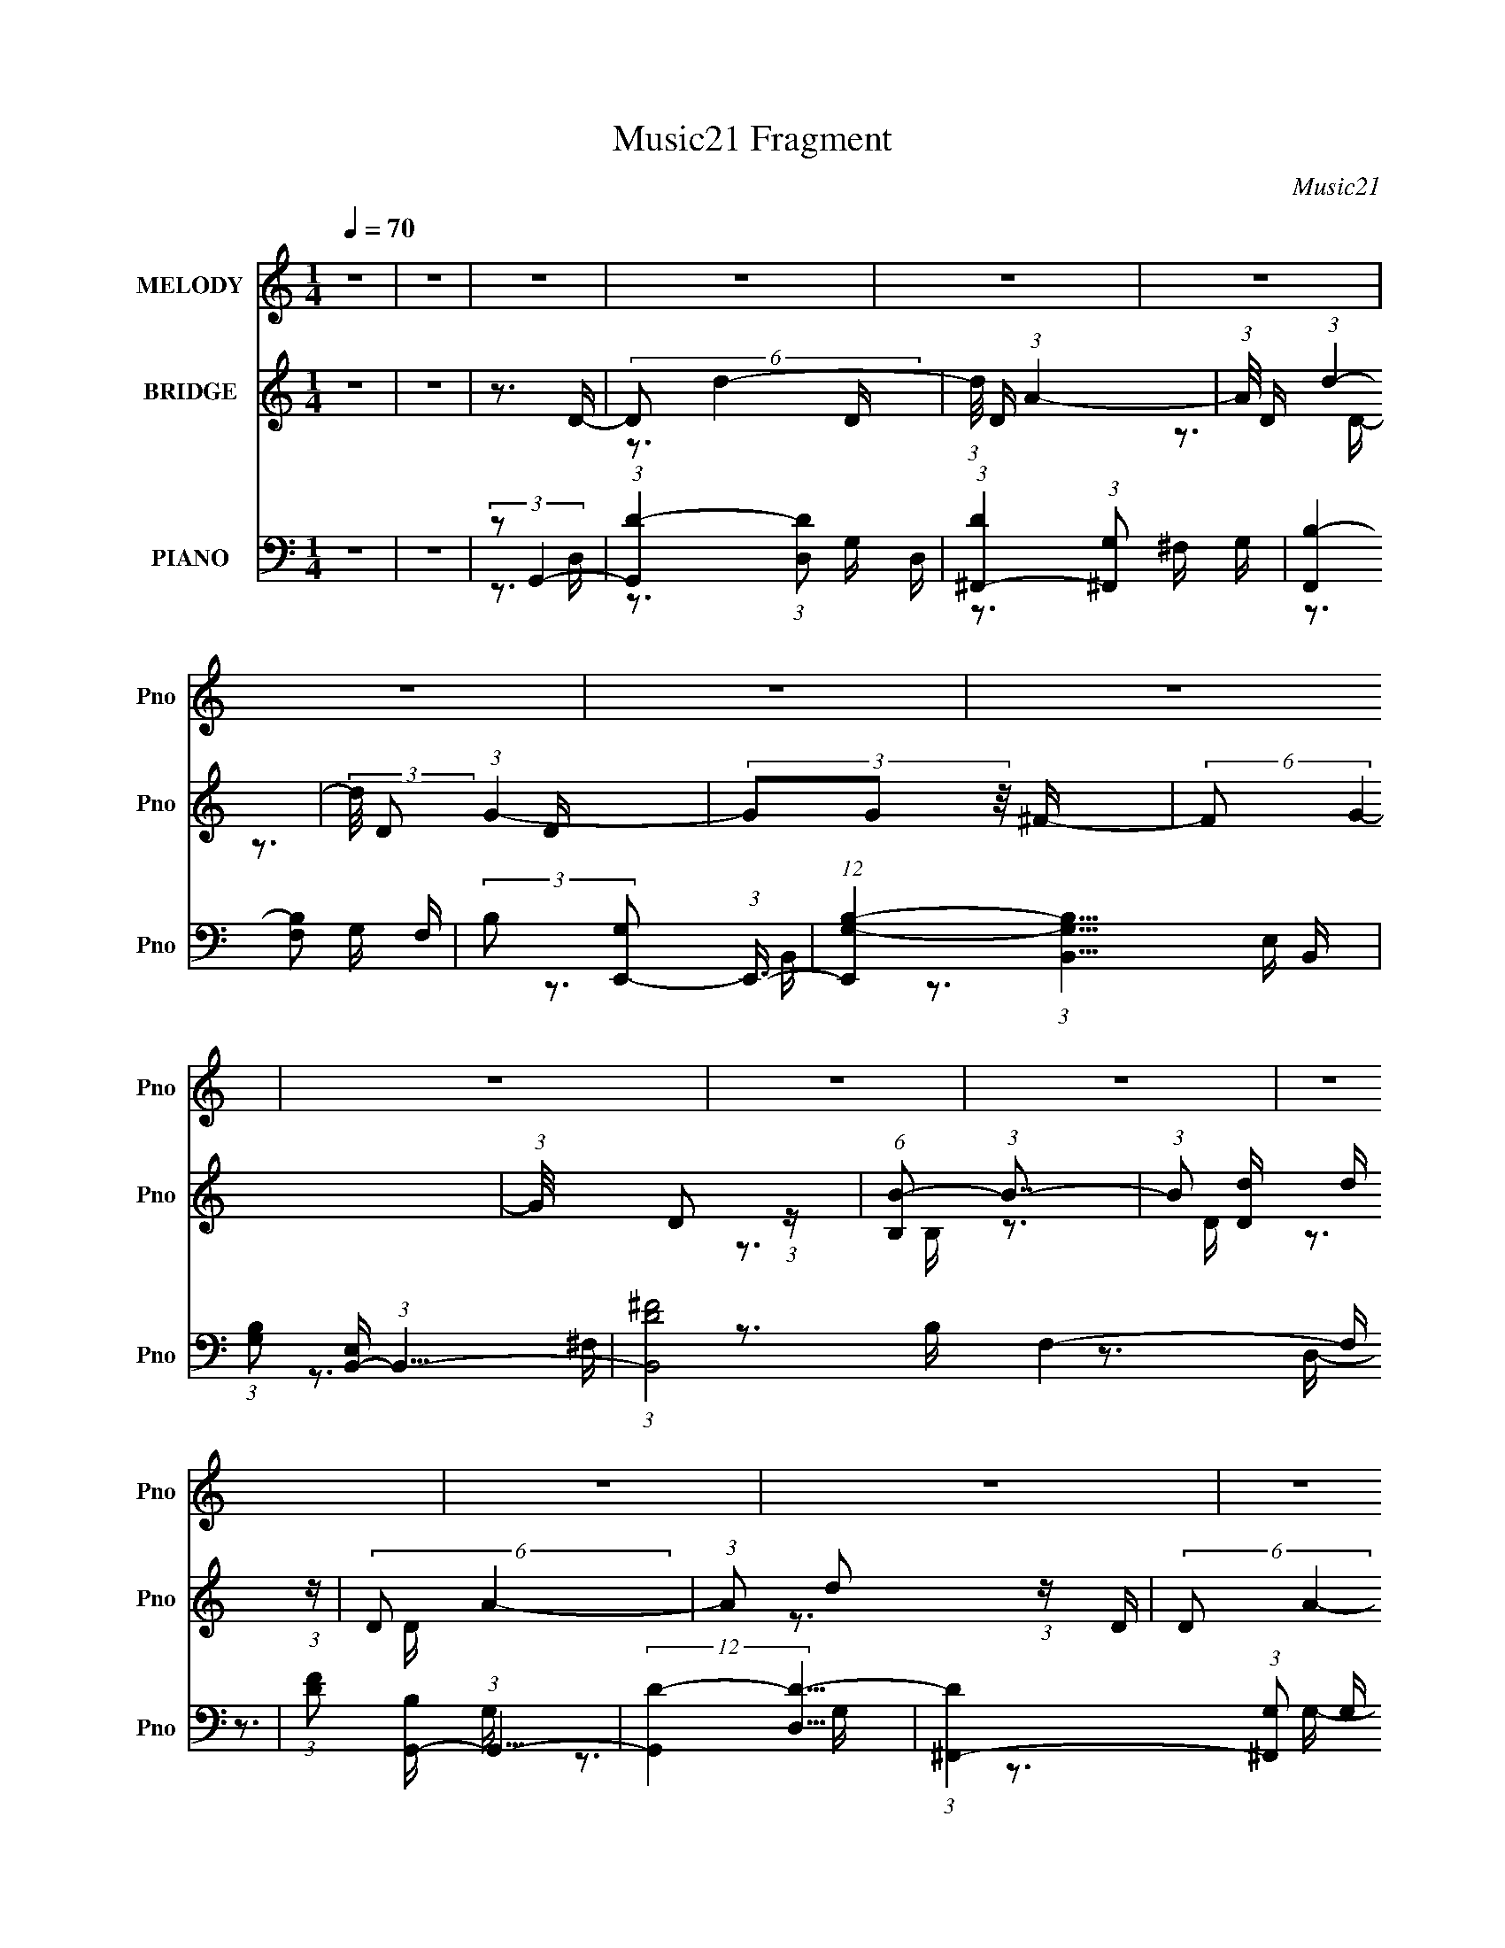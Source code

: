 X:1
T:Music21 Fragment
C:Music21
%%score 1 ( 2 3 ) ( 4 5 6 7 )
L:1/16
Q:1/4=70
M:1/4
I:linebreak $
K:none
V:1 treble nm="MELODY" snm="Pno"
V:2 treble nm="BRIDGE" snm="Pno"
V:3 treble 
L:1/4
V:4 bass nm="PIANO" snm="Pno"
V:5 bass 
V:6 bass 
V:7 bass 
V:1
 z4 | z4 | z4 | z4 | z4 | z4 | z4 | z4 | z4 | z4 | z4 | z4 | z4 | z4 | z4 | z4 | z4 | z4 | %18
 (3:2:1z2 D2 B,- | B, (3:2:2z/ A,- (3:2:1A,2 G,- | (6:5:1G,2 A,2 G,- | %21
 (3:2:2G,/ z (3:2:2z/ A,2 (3:2:1z/ B,- | B, (3:2:2z/ D-(3:2:2D2 z | (3z2 E2 z/ B,- | B,3 z | z4 | %26
 (3z2 E2 z/ G, | z3 G, | (3E2D2 z/ G,- | G,2 z G, | (3:2:2E,2 G,4- | %31
 (3:2:2G,/ z (3:2:2z/ B,2(3:2:1D2 | B,2 z A,- | A,4 | z3 B,- | %35
 (3:2:2B,/ z (3:2:2z/ B,2 (3:2:1z/ A, | B,4 | (3z2 B,2^F2 | G4 ^F- | %39
[Q:1/4=70] (3:2:2F/ z (3:2:2z/ E2(3:2:1D2 | E2 z E | (3:2:2B,2 z2 A, G,- | %42
 (6:5:2G,2 D2 (3:2:2z/ G,- (3:2:1G,/ | z3 G, | (3:2:1E2 D2 G, | z3 G, | (3:2:2E,2 G,4- | %47
 (3:2:2G,/ z (3:2:2z/ A,4- | (3:2:2A,2 G,4- | G,4- | (3:2:2G,/ z z3 | z4 | (3:2:1z2 D2 B,- | %53
[Q:1/4=70] B, (3:2:2z/ A,- (3:2:1A,2 G,- | (6:5:1G,2 A,2 G,- | %55
 (3:2:2G,/ z (3:2:2z/ A,2 (3:2:1z/ B,- | B, (3:2:2z/ D-(3:2:2D2 z | (3z2 E2 z/ B,- | B,3 z | z4 | %60
 (3z2 E2 z/ G, | z3 G, | (3E2D2 z/ G,- | G,2 z G, | (3:2:2E,2 G,4- | %65
 (3:2:2G,/ z (3:2:2z/ B,2(3:2:1D2 | B,2 z A,- | A,4 | z3 B,- | %69
 (3:2:2B,/ z (3:2:2z/ B,2 (3:2:1z/ A, | B,4 | (3z2 B,2^F2 | G4 ^F- | %73
 (3:2:2F/ z (3:2:2z/ E2(3:2:1D2 | E2 z E | (3:2:2B,2 z2 A, G,- | %76
 (6:5:2G,2 D2 (3:2:2z/ G,- (3:2:1G,/ | z3 G, | (3:2:1E2 D2 G, | z3 G, | (3:2:2E,2 G,4- | %81
 (3:2:2G,/ z (3:2:2z/ A,4- | (3:2:2A,2 G,4- | G,4- | (3:2:2G,/ z z2 ^F,- | %85
 (3:2:2F,/ z (3:2:2z/ ^F,2 (3:2:1z/ B, | B, z3 | z4 | z3 E, | (3E,2E,2 z/ B, | (3B,2 z2 B,2 | %91
 (3:2:2B,2 z2 A, G,- | (3:2:2G,/ z (3:2:2z/ E2 (3:2:1z/ D | z3 D | (3B,2E2 z/ D | z3 B, | %96
 (3:2:1D2E2 (3:2:1z | (3:2:1z2 ^F2 E- | E (3:2:2z/ D-D2- | (6:5:2D4 z | (3z2 G2 z/ ^F- | %101
[Q:1/4=70] (3:2:2F/ z (3:2:2z/ E2 (3:2:1z/ D- | (3:2:2D/ z (3:2:2z/ E2 (3:2:1z/ D- | %103
 (3:2:2D/ z (3:2:1z/ B,2 A,- | (3:2:2A,/ z (3:2:2z/ G,4- | (3:2:2G,/ z (3:2:2z/ A,4- | %106
 (3:2:2A,/ z (3:2:1z/ B,2 (3:2:1z | z4 | (3:2:1z2 G2 ^F- | %109
[Q:1/4=70] (3:2:2F/ z (3:2:2z/ E2 (3:2:1z/ D- | D (3:2:2z/ E- (3:2:1E2 D- | %111
 D (3:2:2z/ B,- (3:2:1B,2 A,- | (3:2:2A,/ z (3:2:2z/ G,4- | (3:2:2G,2 A,4- | %114
 (3:2:2A,/ z (3:2:2z/ G,4- | (6:5:2G,4 z |[Q:1/4=70] z4 | z4 | z4 | z4 | z4 | z4 | z4 | z4 | z4 | %125
 z4 |[Q:1/4=70] z4 | z4 | z4 | z4 | z4 | z4 | z4 | z4 | z4 | z4 | z4 | z4 | z4 | z4 | z4 | z4 | %142
 z4 | z4 | z4 | z4 | z4 | z4 | z4 | z4 | z4 | z4 | z4 | z4 |[Q:1/4=70] z4 | z4 | z4 | %157
[Q:1/4=69] z4 | z4 | z4 | (3:2:1z2 D2 B,- |[Q:1/4=70] B, (3:2:2z/ A,- (3:2:1A,2 G,- | %162
 (6:5:1G,2 A,2 G,- | (3:2:2G,/ z (3:2:2z/ A,2 (3:2:1z/ B,- | B, (3:2:2z/ D-(3:2:2D2 z | %165
 (3z2 E2 z/ B,- | B,3 z | z4 | (3z2 E2 z/ G, | z3 G, | (3E2D2 z/ G,- | G,2 z G, | (3:2:2E,2 G,4- | %173
 (3:2:2G,/ z (3:2:2z/ B,2(3:2:1D2 | B,2 z A,- | A,4 | z3 B,- | %177
 (3:2:2B,/ z (3:2:2z/ B,2 (3:2:1z/ A, | B,4 | (3z2 B,2^F2 | G4 ^F- | %181
 (3:2:2F/ z (3:2:2z/ E2(3:2:1D2 | E2 z E | (3:2:2B,2 z2 A, G,- | %184
 (6:5:2G,2 D2 (3:2:2z/ G,- (3:2:1G,/ | z3 G, | (3:2:1E2 D2 G, | z3 G, | (3:2:2E,2 G,4- | %189
 (3:2:2G,/ z (3:2:2z/ A,4- | (3:2:2A,2 G,4- | G,4- |[Q:1/4=70] (3:2:2G,/ z z2 ^F,- | %193
 (3:2:2F,/ z (3:2:2z/ ^F,2 (3:2:1z/ B, | B, z3 | z4 |[Q:1/4=71] z3 E, | (3E,2E,2 z/ B, | %198
 (3B,2 z2 B,2 | (3:2:2B,2 z2 A, G,- | (3:2:2G,/ z (3:2:2z/ E2 (3:2:1z/ D |[Q:1/4=70] z3 D | %202
 (3B,2E2 z/ D | z3 B, | (3:2:1D2E2 (3:2:1z | (3:2:1z2 ^F2 E- | E (3:2:2z/ D-D2- | (6:5:2D4 z | z4 | %209
[Q:1/4=69] z4 | z4 | z4 | z4 | z4 | (3:2:1z2 G2 ^F- |[Q:1/4=70] (3:2:2F/ z (3:2:1z/ E2 D- | %216
 D (3:2:2z/ E- (3:2:1E2 D- | D (3:2:2z/ B,-(3:2:4B, z/ A,-A,/- | (3:2:2A,/ z (3:2:2z/ G,4- | %219
 (3:2:2G,/ z (3:2:2z/ A,4- | (3:2:2A,/ z (3:2:2z/ B,4- | (12:7:2B,4 z2 | (3z2 G2 z/ ^F- | %223
 (3:2:2F/ z (3:2:2z/ E2 (3:2:1z/ D- | (3:2:2D/ z (3:2:2z/ E2 (3:2:1z/ D- | %225
 (3:2:2D/ z (3:2:2z/ B,2 (3:2:1z/ A,- | (3:2:2A,/ z (3:2:2z/ G,4- | (3:2:2G,/ z (3:2:2z/ A,4- | %228
 (3:2:2A,/ z (3:2:2z/ G,4- | (6:5:2G,4 z | (3z2 G2 z/ ^F- | (3:2:2F/ z (3:2:2z/ E2 (3:2:1z/ D- | %232
 (3:2:2D/ z (3:2:2z/ E2 (3:2:1z/ D- | (3:2:2D/ z (3:2:2z/ B,2 (3:2:1z/ A,- | %234
 (3:2:2A,/ z (3:2:2z/ G,4- | (3:2:2G,/ z (3:2:2z/ A,4- | (3:2:2A,/ z (3:2:2z/ B,4- | (3:2:2B,2 z4 | %238
[Q:1/4=71] (3z2 G2 z/ ^F- |[Q:1/4=75] (3:2:2F/ z (3:2:2z/ E2 (3:2:1z/ D- | %240
[Q:1/4=76] (3:2:2D/ z (3:2:2z/ E2 (3:2:1z/ D- |[Q:1/4=78] (3:2:2D/ z (3:2:2z/ B,2 (3:2:1z/ A,- | %242
 (3:2:2A,/ z (3:2:2z/ G,4- |[Q:1/4=75] (3:2:2G,/ z (3:2:2z/ A,4- | %244
[Q:1/4=73] (3:2:2A,/ z (3:2:2z/ G,4- |[Q:1/4=68] G,4- |[Q:1/4=64] (3:2:2G,2 z4 |[Q:1/4=66] z4 | %248
 z4 | z4 | z4 |[Q:1/4=60] z4 |] %252
V:2
 z4 | z4 | z3 D- | (6:5:2D2 d4- | (3:2:1d/ D (3:2:1A4- | (3:2:1A/ D (3:2:1d4- | %6
 (3:2:2d/ D2 (3:2:1G4- | (3G2G2 z/ ^F- | (6:5:2F2 G4- | (3:2:1G/ x D2 (3:2:1z | %10
 (6:5:1[B,B-]2 (3:2:1B7/2- | (3:2:1B2 [Dd] d (3:2:1z | (6:5:2D2 A4- | (3:2:1A2 d2 (3:2:1z | %14
 (6:5:2D2 A4- | (3:2:1A2 G2 (3:2:1z | (6:5:2A,2 B,4- | (12:7:2B,4 z2 | (3:2:2z2 ^C,4- | C,4- | %20
 C,4- | C,4- | (3:2:2C,/ z z3 | z4 | z4 | z4 | z4 | z4 | z4 | z4 | z4 | z4 | z4 | z4 | z4 | z4 | %36
 z4 | z4 | z4 |[Q:1/4=70] z4 | z4 | z4 | z4 | z4 | z4 | z4 | z4 | z4 | z4 | (3z2 G,2A,2 | %50
 (3D2 B,2 G4- | G4- | (3:2:2G/ z z3 |[Q:1/4=70] z4 | z4 | z4 | z4 | z4 | z4 | z4 | z4 | z4 | z4 | %63
 z4 | z4 | z4 | z4 | (3:2:1z2 B,2 (3:2:1z | (3:2:2B,2 B,4- | (3:2:2B,4 z2 | z4 | z4 | z4 | z4 | %74
 z4 | z4 | z4 | z4 | z4 | z4 | z4 | z4 | z3 A- | (6:5:1A2 B2 (3:2:1z | (6:5:2G2 ^F4- | %85
 (3:2:2F4 z2 | z4 | (3[BdBd]2[Bd]2[Ac]2 | (3:2:2[GB]2 [GB]4- | (3:2:2[GB]/ z z3 | z4 | z4 | z4 | %93
 z4 | z4 | z4 | z4 | z4 | z4 | (3z2 [Bb]2[dd']2 | (3:2:2[^f^f']2 g4- | %101
[Q:1/4=70] (3:2:2g/ g'4 (3:2:1z | z4 | z4 | z4 | z4 | z4 | (3:2:2z2 [B,B]2[Dd] (3:2:1z/ | %108
 (3:2:2[^F^f]2 G4- |[Q:1/4=70] (6:5:2G4 g2 (3:2:1z | z4 | z4 | z4 | z4 | z4 | z4 | %116
[Q:1/4=70] (3:2:1z2 [eg]2 (3:2:1z | (3:2:1[df]/ x [eg]2 (3:2:1z | %118
 [df] (3:2:2z/ [eg]-(3:2:4[eg] z/ [d^f]-[df]/- | [df] (3:2:2z/ [Bb]-(3:2:4[Bb] z/ [Aa]-[Aa]/- | %120
 (3:2:2[Aa]/ z (3:2:2z/ [Gg]4- | (3:2:2[Gg]/ z (3:2:2z/ [Aa]4- | (3:2:2[Aa]/ z (3:2:2z/ [Bb]4- | %123
 (6:5:1[BbDE]4(3:2:1E | (3:2:1[GA]/ (3:2:2A3/2B2G (3:2:1z/ | (3:2:2G2B2A (3:2:1z/ | %126
[Q:1/4=70] (3E2B2 z/ B- | (3:2:4B/ z z/ B2A (3:2:1z/ | (3:2:1E2B2 (3:2:1z | (3:2:1B2e2 (3:2:1z | %130
 (3A2B2 z2 | (3:2:1z4 A (3:2:1z/ | (3E2A2 z/ A- | (3:2:2A/ z (3:2:2z/ B2(3:2:1d2 | (3:2:2B2 A4 | %135
 (3:2:1z4 A (3:2:1z/ | (3D2A2 z/ A- | A2 (3:2:2B2 e2 | (3:2:2B2 d4- | (3:2:2d2 z2 B (3:2:1z/ | %140
 (3:2:2B2e2e (3:2:1z/ | (3:2:1z4 ^f (3:2:1z/ | (3d2 z2 e2- | (3e z2 z d (3:2:1z/ | %144
 B (3:2:2z/ c-c2- | (3c2d2G2 | (3:2:2A2 B4- | (3:2:2B2 z2 A (3:2:1z/ | (3E2A2 z/ A- | %149
 (3A/ z z/ B2 (3:2:1z | (3:2:2B2 A4- | (3:2:2A2 z2 A (3:2:1z/ | (3E2A2 z/ A- | A4 (3:2:2B2 e2- | %154
[Q:1/4=70] (3B2 e d4- | d4- | d4- |[Q:1/4=69] d4- | (3:2:2d4 z2 | z4 | z4 |[Q:1/4=70] z4 | z4 | %163
 z4 | z4 | z4 | z4 | (3:2:1B2d2 (3:2:1z | (3:2:2d2 e4- | (3:2:2e2 z4 | z4 | z4 | z4 | z4 | z4 | %175
 (3z2 A2 z/ A- | A (3:2:2z/ B-B2- | (12:7:2B4 z2 | z4 | z4 | z4 | z4 | z4 | z4 | z4 | z4 | z4 | %187
 z4 | z4 | z4 | z3 A- | (6:5:1A2 B2 (3:2:1z |[Q:1/4=70] G (3:2:2z/ ^F-F2- | F4- | %194
 (3:2:1F2 (3:2:1D2E (3:2:1z/ | (3:2:1F/ x (3:2:1D2E (3:2:1z/ |[Q:1/4=71] (3:2:2D2 E4- | %197
 (12:7:2E4 z2 | z4 | z4 | z4 |[Q:1/4=70] z4 | z4 | z4 | z4 | z4 | z4 | z4 | z4 |[Q:1/4=69] z4 | %210
 z4 | z4 | z4 | z4 | z4 |[Q:1/4=70] z4 | z4 | z4 | z4 | z4 | z4 | z4 | z4 | z4 | z4 | z4 | z4 | %227
 z4 | z4 | z4 | z4 | z4 | z4 | z4 | z4 | z4 | z4 | z4 |[Q:1/4=71] z4 |[Q:1/4=75] z4 | %240
[Q:1/4=76] z4 |[Q:1/4=78] z4 | z4 |[Q:1/4=75] z4 |[Q:1/4=73] z4 | %245
[Q:1/4=68] (3:2:2z2 [B,B]2[Dd] (3:2:1z/ |[Q:1/4=64] (3:2:2[^F^f]2 [Gg]4- | %247
[Q:1/4=66] (3[Gg]/ [Ff]/ z/ (3:2:2z [Ee]2 (3:2:1z/ [Dd]- | (3:2:1[Dd]/ x [Ee]2 (3:2:1z | %249
 (3:2:1[Dd]/ x [B,B]2 (3:2:1z | (3:2:2[A,A]/ z (3:2:2z/ [G,G]4- | %251
[Q:1/4=60] (3:2:2[G,G]/ z (3:2:2z/ [A,A]4- |[Q:1/4=46] (3:2:2[A,A]/ z (3:2:2z/ [G,G]4- | [G,G]4- | %254
 (12:7:2[G,G]4 z2 |] %255
V:3
 x | x | x | z3/4 D/4- x/12 | z3/4 D/4- | z3/4 D/4- | x7/6 | x | x13/12 | z3/4 B,/4- | z3/4 D/4- | %11
 z3/4 D/4- | x13/12 | z3/4 D/4- | x13/12 | z3/4 A,/4- | x13/12 | x | x | x | x | x | x | x | x | %25
 x | x | x | x | x | x | x | x | x | x | x | x | x | x | x | x | x | x | x | x | x | x | x | x | %49
 z3/4 B,/4- | x17/12 | x | x | x | x | x | x | x | x | x | x | x | x | x | x | x | x | z3/4 A,/4 | %68
 x | x | x | x | x | x | x | x | x | x | x | x | x | x | x | z3/4 G/4- x/12 | x13/12 | x | x | x | %88
 x | x | x | x | x | x | x | x | x | x | x | z3/4 [ee']/4 | (3:2:2z/ g'- | x13/12 | x | x | x | x | %106
 x | z3/4 [Ee]/4 | (3:2:2z/ g- | x4/3 | x | x | x | x | x | x | z3/4 [d^f]/4- | z3/4 [d^f]/4- | x | %119
 x | x | x | x | z3/4 G/4- | z3/4 B/4 | z3/4 G/4 | x | z3/4 G/4 | z3/4 d/4 | z3/4 G/4 | x | %131
 z3/4 G/4 | x | x | x | z3/4 E/4 | x | x7/6 | x | z3/4 d/4 | x | z3/4 e/4 | x | z3/4 B/4- | x | x | %146
 x | z3/4 G/4 | x | (3:2:2z d/ | x | z3/4 G/4 | x | x5/3 | x7/6 | x | x | x | x | x | x | x | x | %163
 x | x | x | x | z3/4 B/4 | x | x | x | x | x | x | x | x | x | x | x | x | x | x | x | x | x | x | %186
 x | x | x | x | x | z3/4 G/4- x/12 | x | x | z3/4 ^F/4- | z3/4 ^F/4 | x | x | x | x | x | x | x | %203
 x | x | x | x | x | x | x | x | x | x | x | x | x | x | x | x | x | x | x | x | x | x | x | x | %227
 x | x | x | x | x | x | x | x | x | x | x | x | x | x | x | x | x | x | z3/4 [Ee]/4 | %246
 z3/4 [^F^f]/4- | x13/12 | z3/4 [Dd]/4- | z3/4 [A,A]/4- | x | x | x | x | x |] %255
V:4
 z4 | z4 | (3:2:2z2 G,,4- | (3:2:1[G,,D-]4 (3:2:1[D-D,]2 D,2/3 | %4
 (3:2:1[D^F,,-]4 (3:2:1[^F,,-G,]2 G,2/3 | (3[F,,B,-]4 [B,-F,]2 F,2/5 | %6
 (3:2:2B,2 [G,E,,-]2 (3:2:1E,,3/2- | (12:7:1[E,,G,-B,-]4 (3:2:1[G,-B,-B,,]5/2 B,,/3 | %8
 (3:2:1[G,B,]2 [E,B,,-] (3:2:1B,,5/2- | (3:2:1[B,,D-^F-]8 F,4- F, | %10
 (3:2:1[DF]2 [B,G,,-] (3:2:1G,,5/2- | (12:7:2[G,,D-]4 [D-D,]5/2 | %12
 (3:2:1[D^F,,-]4 (3:2:1[^F,,-G,]2 G,2/3 | (12:7:2[F,,B,-]4 [B,-G,]5/2 | %14
 (3:2:2B,2 [G,E,,-]2 (3:2:1E,,3/2- | (48:25:2[E,,G,-B,-]16 E,2 | %16
 (3:2:1[G,B,]/ E,4- (3:2:1[G,B,]4- | (3:2:2E,/ [G,B,]/ x2/3 (3:2:1[D,,D,]4- | %18
 (3[D,,D,]2 [F,A,G,,-]2 G,,2- | [G,,D-]4 D,4 | [D^F,,-]4 G,4 | (3[F,,B,-D-]4 [B,-D-F,]2 F,2/5 | %22
 (3:2:1[B,D]2 [G,E,,-]3 | (12:7:2[E,,G,-B,-]4 [G,-B,-B,,]5/2 | %24
 (3:2:2[G,B,]2 [E,B,,-]2 (3:2:1B,,3/2- | (12:7:2[B,,D-^F-]4 [D-^F-F,]5/2 | %26
 (3:2:2[DF]2 [B,C,,-]2 (3:2:1C,,3/2- | (12:7:1[C,,C,]4 [C,G,,] G,, | %28
 (6:5:1[CEB,,-]4 (3:2:1[B,,-G,] G,4/3 | [B,,D-^F-]4 (6:5:1F,2 | %30
 (3:2:2[DF]2 [B,A,,-]2 (3:2:1A,,3/2- | (3[A,,C-E-]4 [C-E-E,]2 E,2/5 | %32
 (12:7:1[CED,,-]4 (3:2:1[D,,-A,]5/2 A,/3 | (6:5:3[D,,A,D,]4 [D,A,,] A,,36/11 (6:5:1D,2 | %34
 (3:2:1[FA,]2 [DB,,-] (3:2:1B,,5/2- | (24:13:1[B,,D-^F-]8 F,4- F, | %36
 (6:5:3[DFB,,-]4 [B,,-B,] B,88/13 | (12:7:2[B,,D-]4 [D-F,]5/2 | (3[DE,,-]4 [E,,-B,]2 B,104/17 | %39
[Q:1/4=70] (24:13:1[E,,E,-]8 B,,4- B,, | (3:2:1E,2 [EGE,,-]4 (24:17:1B,8 | %41
 (3:2:1[E,,E,]4 [B,,B,-]3 | (6:5:2[B,C,,-]2 [C,,-EG]7/2 | %43
 (12:7:1[C,,C,]4 (3:2:1[C,G,,]/ [G,,G,-]5/3 | (6:5:2[G,G,,-]2 [G,,-CE]7/2 | [G,,B,-D-]4 D,4- D, | %46
 (3:2:1[B,D]/ G, A,,2 (3:2:1z | [A,CE] x/3 D,,2 (3:2:1z | (6:5:1[DFG,,-]2 (3:2:1G,,7/2- | %49
 (3[G,,A,D-]8 D,2 G,2 | [DA,-]8 (3:2:1D,2 B,2 | A,4 (6:5:1G,,4 | (3:2:2z2 G,,4- | %53
[Q:1/4=70] [G,,B,-]4 D,3 | [B,^F,,-]4 (3:2:1D2 G,3 | (12:7:2[F,,B,-^F-]4 [B,-^F-F,]5/2 | %56
 (3:2:1[B,F]2 [F,,E,,-] (3:2:1E,,5/2- | (12:7:1[E,,G,-B,-]4 (3:2:1[G,-B,-B,,]5/2 B,,/3 | %58
 (3:2:2[G,B,]2 [E,,B,,,-]/ (3:2:1B,,,7/2- | (6:5:1[B,,,^F,-B,-]4 (3:2:1[^F,-B,-F,,] F,,7/3 | %60
 (3:2:2[F,B,]2 [D,C,,-]2 (3:2:1C,,3/2- | (6:5:2[C,,C,]4 G,,2 | %62
 (3:2:1[E,G,C]2 [G,,G,,-] (3:2:1G,,5/2- | [G,,B,-D-]4 (6:5:1D,2 | %64
 (3:2:4[B,D]2 [D,A,,-]2 [A,,-G,]3/2 G,4/5 | (6:5:3[A,,C]4 [CE,] E,6/5 | %66
 (3:2:1[EC]2 [A,D,,-]2 (3:2:1D,,- | (12:7:3[D,,A,]4 [A,A,,]/ [A,,D,]7/2 D, | %68
 (3:2:1[FA,]2 [DB,,-] (3:2:1B,,5/2- | (3:2:1[B,,D-^F-]8 F,4- F, | (24:13:2[DFB,,-]8 B,8 | %71
 (6:5:3[B,,D-]4 [D-F,] F,6/5 | (3:2:2[DE,,-]4 [E,,-F]2 B,2 | (24:13:1[E,,E,]8 B,,4- B,, | %74
 (3:2:1[EGE,,-]4 (3:2:1[E,,-B,]2 B,5/3 | (6:5:1[E,,E,B,-]4 [B,-B,,]2/3 B,,7/3 (3:2:1[EG]/ | %76
 (6:5:1[B,C,,-]2 (3:2:1C,,7/2- | (3:2:2[C,,C,-E-]4 [C,-E-CE]2 G,,3 | %78
 (3[C,E]/ [CE]/ [G,G,,-]2 (3:2:1G,,5/2- | (6:5:1[G,,B,D]4 (3:2:1[B,DD,-] D,10/3- D, | %80
 (3:2:1G,/ x A,,2 (3:2:1z | [A,CD,,]2 (3:2:1[D,,E]3 | (3:2:2A,,/ [DFG,,-]2 (3:2:1G,,3- | %83
 (24:13:2[G,,A,D-]8 D,2 G, | (3:2:2[DG,]2 [D,^F,,-]2 (3:2:1[^F,,-B,]3/2 | %85
 (3:2:2[F,,A,]2 [A,C,]2 [F,B,,B,D^F] [B,,B,D^F]/3 | B,,4- | (3:2:1[B,,B,]2 (3:2:1^F4- | %88
 (3[FB,]/ [B,D]7/2 B,,2- | (24:17:2[B,,B,E,]8 E,,8 E, | [GB,E,-]4 E4 | %91
 (3:2:1[E,B,]/ [B,E,,]5/3 (6:5:1[E,,B,,]2 (6:5:1B,,2 | (3:2:1[GC,,-]/ [C,,-E]11/3 | %93
 (3:2:1[C,,G,]2 [G,G,,]2/3 (12:11:1[G,,C,]36/11 C, | (3:2:2[EG,]2 [CG,,-]/ (3:2:1G,,7/2- | %95
 (6:5:3[G,,B,D-]4 [D-D,] D,6/5 | (3:2:2[DG,]2 [D,A,,-]2 (3:2:1[A,,-B,]3/2 | %97
 (6:5:3[A,,CE-]4 [E-E,] E,6/5 | (3[EA,]/ [A,C]3/2 D,,4- | (24:13:2[D,,A,D,-]8 A,,8 D, | %100
 (3[D,A,] [A,F] [FE,,-] (3:2:1[E,,-D]3 |[Q:1/4=70] (6:5:2[E,,G,B,]4 B,,2 E, | (3:2:2B,2 B,,4- | %103
 (6:5:3[B,,D^F-]4 [^F-F,] F,6/5 (3:2:1B,/ | (3[FB,]/ [B,D]3/2 C,,4- | %105
 (3:2:1[C,,E]/ [EG,,]5/3 (3:2:1C,/ x/3 (3:2:1A,,2- | %106
 (3:2:2[A,,D] [DD,,D,] [D,G,,-]2/3 (3:2:1G,,3- | (6:5:3[G,,A,D-]4 [D-D,] D,6/5 G, | %108
 (3:2:2[DG,]2 [B,E,,-]/ (3:2:1E,,7/2- |[Q:1/4=70] (3:2:2[E,,B,]4 [B,,E,]4 E, | %110
 (3:2:2[GB,]2 [EB,,-]/ (3:2:1B,,7/2- | (6:5:3[B,,D^F-]4 [^F-F,] F,6/5 B, | %112
 (3:2:2[FB,]/ [B,D]3/2A,,2 (3:2:1z | (6:5:2[A,CD,,]2 [D,,E]7/2 | %114
 (3:2:1[A,,D] (3:2:1[DD,] [D,G,,-]/3 (3:2:1G,,7/2- | (3[G,,A,D-]8 D,2 G,2 | %116
[Q:1/4=70] (3:2:2[DG,]2 [D,E,,-] (3:2:1[E,,-B,]3 | (12:7:1[E,,E,EG]4 [E,EGB,,] B,, (3:2:1[EG]2 | %118
 (3:2:1B,/ x (3:2:1B,,4- | (3:2:2B,,2 [B,DFD^F]/ [D^FF,]5/3 (3:2:1z | (3:2:1B,/ x [C,,E]2 (3:2:1z | %121
 (3:2:1z2 [D,,D^F]2 (3:2:1z | (3:2:2z2 G,,4- | (3[G,,A,D-]8 D,2 G,/ | %124
 (3:2:2[DG,]2 [D,G,,-]2 (3:2:1[G,,-B,]2 | (3:2:2[G,,D]4 [D,G,]4 G, | %126
[Q:1/4=70] (3:2:1[BD]2 [G^F,,-] (3:2:1^F,,5/2- | [F,,D^F-]4 (6:5:2F,2 B,2 | %128
 (3:2:1[FB,]/ [B,D]5/3 (3:2:2z B,,2- | (12:11:3[B,,B,E,]4 [E,E,,]/ E,,18/5 E, | %130
 (3[GB,]/ [B,E]3/2 B,,4- | (6:5:3[B,,D^F-]4 [^F-F,] F,3 (3:2:1B,/ | (3[FB,]/ [B,D]3/2 C,,4- | %133
 (3[C,,G,]4 [G,,C,]4 C,2 | (3:2:1[EG,]2 [CG,,-] (3:2:1G,,5/2- | (24:13:2[G,,B,DB,]8 D,4 | %136
 (3[DB,]2 [D,A,,-]2 [A,,-G,]3/2 | (3:2:1[A,,CEC]4[CE,]2/3 (6:5:1E,6/5 | %138
 (3:2:1[EC]/ (3:2:1[CA,]3/2 [A,D,,-] (3:2:1D,,5/2- | (24:13:2[D,,A,D]8 A,,8 (6:5:1D,2 | %140
 (3:2:4D2 F/ A,/ [E,,B,,E,B,EG]2 [E,,B,,E,B,EG] (3:2:1z/ | (3:2:1z4 [B,,B,] (3:2:1z/ | %142
 (3[B,,B,]2[B,,B,D^F]2[B,,B,DF]2 | z4 | (3:2:2z2 [C,,G,CE]4 | %145
 (6:5:1[G,,D,,D^F]2 [D,,D^F]5/3 (3:2:1z | (3:2:2z2 G,,4- | (3[G,,A,D-]8 D,2 G,/ | %148
 (3:2:2D2 [D,A,,-]2 (3:2:1[A,,-B,]3/2 | (24:13:2[A,,B,E-]8 E,4 (3:2:1A,/ | %150
 (3:2:2[EA,]2 [E,A,,-]2 (3:2:1[A,,-C]2 | (3[A,,B,E-]4 [E-E,]2 E,2/5 | %152
 (3:2:2[EC]2 [A,D,,-]2 (3:2:1D,,3/2- | (3:2:2[D,,A,D,]8 A,,8 D, | %154
[Q:1/4=70] (3:2:4A,2 F/ D/ [D,,A,,D,A,D^F]4- | [D,,A,,D,A,DF]4- | [D,,A,,D,A,DF]4- | %157
[Q:1/4=69] [D,,A,,D,A,DF]4- | [D,,A,,D,A,DF]4- (3:2:1d''4- | [D,,A,,D,A,DF]4- d''4- | %160
 (3[D,,A,,D,A,DF]2 [d''G,,-]2 G,,2- |[Q:1/4=70] (3:2:4[G,,B,D-]4 [D-D,]2 D,2/5 G,/ | %162
 (3:2:1[DG,]2 [B,^F,,-] (3:2:1^F,,5/2- | [F,,B,D]4 (6:5:1F,2 | [B,D] (3:2:2D/ E,,4- | %165
 (6:5:1[E,,G,E,-]4 (3:2:1[E,-B,,] B,,10/3 (6:5:1E,2 | (3[E,G,] [G,E] [EB,,-] (3:2:1[B,,-B,]3 | %167
 (6:5:2[B,,DD]4 F,4 (3:2:1B,/ | (3:2:1[FD]2 [B,C,,-] (3:2:1C,,5/2- | %169
 (3:2:1[C,,G,C]4[CG,,]2/3 (3:2:1G,,3 C, | (3:2:2[EC]2 [G,G,,-]/ (3:2:1G,,7/2- | %171
 (24:13:2[G,,B,DB,-D-]8 D,2 | (3[B,DB,]/ [B,D,]3/2 [D,A,,-]4/5 (3:2:1[A,,-G,]3 | %173
 (6:5:1[A,,A,E,]4[E,E,]/3 (6:5:1E,8/5 | [A,A,,D] (3:2:2[A,,D]/ D,,4- | %175
 (6:5:1[D,,^F,^G,A,,]4[A,,A,,]/3 (3:2:1A,,7/2 | (3:2:1[A,D,]2 [F,B,,,-] (3:2:1B,,,5/2- | %177
 (6:5:2[B,,,B,D]4 F,,4 B,, | (3:2:2[FD]2 [B,,B,,,-]2 (3:2:1[B,,,-B,]2 | %179
 (3:2:2[B,,,B,]4 [F,,B,,]4 B,, | (3:2:1[DB,]/ B,5/3 (3:2:2z B,,2- | (24:17:2[B,,B,E-]8 E,,8 E, | %182
 [EB,E,-]4 G4 | (6:5:3[E,B,]2 [B,E,,]3/2 [E,,E,]14/5 | (3:2:2[GB,]2 [EC,,-]/ (3:2:1C,,7/2- | %185
 (3:2:2[C,,G,]4 [G,,C,]4 C, | (3:2:1[EG,]2 [CG,,-] (3:2:1G,,5/2- | %187
 (6:5:3[G,,B,D-]4 [D-D,] D,6/5 (3:2:1G,/ | (3:2:2[DG,]2 [B,A,,]/A,,5/3 (3:2:1z | %189
 (6:5:2[A,CD,,-]2 [D,,-E]7/2 | (3[D,,A,]/ [A,A,,D,F]3/2 G,,4- | (24:13:2[G,,A,D-]8 D,2 (3:2:1G,/ | %192
[Q:1/4=70] (3[DG,]/ [G,D,B,]3/2 ^F,,4- | (12:7:2[F,,A,]4 [C,^F,,A,^C^F]2 F, | B,,4- | %195
 (3[B,,D^F-]4 [^F-B,]2 B,2/5 |[Q:1/4=71] (3:2:1[FE,,-]/ [E,,-B,]11/3 | %197
 (3[E,,B,]2 [B,B,,]2 [B,,E,,E,B,EG]2 E,2 | E,,4- | [E,,B,,E,]3 E,2/3 (3:2:1z/ | %200
 (3:2:1B,/ x (3:2:1C,,4- |[Q:1/4=70] (12:7:2[C,,C,G,CE]4 [C,G,CECEG,,]5/2 G,,2/3 | %202
 G, x/3 (3:2:1G,,4- | (24:13:2[G,,D-]8 D,2 (3:2:1[B,D]/ | (3:2:2[DG,]2 [D,A,,-]2 (3:2:1[A,,-B,]2 | %205
 (6:5:3[A,,CC-E-]4 [C-E-E,] E,6/5 (3:2:1A,/ | (3:2:1[CEC]/ (3:2:1[CA,]3/2 [A,D,,-]2 (3:2:1D,,- | %207
 (24:13:2[D,,A,D]8 [DF]/ (24:17:1A,,8 D, | (3:2:2D2 F2 A, (3:2:1[D,,A,,D,A,D^F]4- | %209
[Q:1/4=69] [D,,A,,D,A,DF]4- | [D,,A,,D,A,DF]4- | [D,,A,,D,A,DF]4- | [D,,A,,D,A,DF]4- | %213
 [D,,A,,D,A,DF]4- | (3:2:1[D,,A,,D,A,DF]/ x (3:2:1E,,4- |[Q:1/4=70] (3[E,,G,]4 [B,,E,]4 E,2 | %216
 (3:2:1[EG,]2 [B,B,,-] (3:2:1B,,5/2- | (6:5:3[B,,D^F-]4 [^F-F,] F,3 (3:2:1B,/ | %218
 (3[FB,]/ [B,D]3/2 C,,4- | (3[C,,E]/ [EG,,]3/2 [G,,D,,-]4/5 (3:2:1[D,,-C,]3 | %220
 (3[D,,D]/ [DA,,]3/2 [A,,G,,-]/ (3:2:1[G,,-D,]7/2 | (6:5:2[G,,A,D]4 D,4 G, | (3:2:2^F,2 E,,4- | %223
 (3[E,,G,]4 [B,,E,]4 E,2 | (3:2:2[EG,]2 [B,B,,-]/ (3:2:1B,,7/2- | %225
 (6:5:3[B,,D^F-]4 [^F-F,] F,3 (3:2:1B,/ | (3:2:2[FB,]/ [B,D]3/2A,,2 (3:2:1z | %227
 (3:2:1[A,E]2 [CD,,-] (3:2:1D,,5/2- | (3[D,,D]/ [DA,,]3/2 [A,,G,,-]/ (3:2:1[G,,-D,]7/2 | %229
 (6:5:3[G,,A,D-]4 [D-D,] D,6/5 (6:5:1G,2 | (3:2:1[DG,]2 [B,E,,-] (3:2:1E,,5/2- | %231
 (6:5:3[E,,G,E-]4 [E-B,,] B,,36/11 (6:5:1E,2 | (3:2:2[EB,]2 [G,B,,-]/ (3:2:1B,,7/2- | %233
 (6:5:3[B,,D^F-]4 [^F-F,] F,3 (3:2:1B,/ | (3[FB,]/ [B,D]3/2 C,,4- | (3:2:1[C,,E]/ [EG,,C,]11/3 | %236
 (3[A,,D] [DD,] G,,4- | (6:5:2[G,,A,D]4 D,2 G, |[Q:1/4=71] (3:2:1[G,^F,]/ (3:2:2^F,3/2 E,,4- | %239
[Q:1/4=75] (6:5:3[E,,G,E-]4 [E-B,,] B,,36/11 (6:5:1E,2 | %240
[Q:1/4=76] (3:2:1[EG,]2 [B,B,,-] (3:2:1B,,5/2- |[Q:1/4=78] [B,,DD]4 (3:2:2F,4 B,/ | %242
 (3:2:1[FD]2 [B,A,,] (3:2:1A,,5/2 |[Q:1/4=75] [A,E] (3:2:1E/D,,2 (3:2:1z | %244
[Q:1/4=73] (3:2:1[DA,]/ (3:2:2A,3/2 G,,4- |[Q:1/4=68] (24:13:2[G,,A,D-]8 D,8 G, | %246
[Q:1/4=64] (3:2:1[DA,B,G-E-]2[G-E-B,]8/3 |[Q:1/4=66] [GE] [E,,E,]2 [B,,B,-]2 | %248
 B, x/3 (3:2:1[B,,B,]4- | (3:2:2[B,,B,]2 [FDB,^FD]2 [^FDF,]2/3 (6:5:1F,6/5 | %250
 (3:2:1B,/ x (3:2:1[CG,]4- |[Q:1/4=60] (3:2:2[CG,]/ z (3:2:2z/ [D,,DA,^F]4 | %252
[Q:1/4=46] [DB,G,G,,,]4- | [DB,G,G,,,]4- | [DB,G,G,,,]4- | (3:2:2[DB,G,G,,,]4 z2 |] %256
V:5
 x4 | x4 | z3 D,- | z3 G,- x2/3 | z3 ^F,- x2/3 | z3 G,- x/3 | z3 B,,- | z3 E,- x/3 | z3 ^F,- | %9
 z3 B,- x19/3 | z3 D,- | z3 G,- | z3 G,- x2/3 | z3 G,- | z3 E,- | z3 E,- x6 | x7 | %17
 (3:2:2z2 [^F,A,]4- | z3 D,- | z3 G,- x4 | z3 ^F,- x4 | z3 G,- x/3 | z3 B,,- x/3 | z3 E,- | %24
 z3 ^F,- | z3 B,- | z3 G,,- | (3:2:2z2 [CE]4- x/3 | z3 ^F,- x4/3 | z3 B,- x5/3 | z3 E,- | %31
 z3 A,- x/3 | (3:2:2z4 A,,2- x/3 | (3:2:2z2 ^F4- x14/3 | z3 ^F,- | z3 B,- x16/3 | z3 ^F,- x11/3 | %37
 (3:2:1z2 ^F2 (3:2:1z | z3 B,,- x13/3 | (3:2:2z2 [EG]4- x16/3 | z3 B,,- x7 | (3:2:2z2 [EG]4- x5/3 | %42
 z3 G,,- | (3:2:2z2 [CE]4- x/3 | z3 D,- | z3 G,- x5 | z3 [A,CE]- | z3 [D^F]- | (3:2:2z4 D,2- | %49
 (3:2:2z4 D,2- x14/3 | (3:2:2z2 G,,4- x22/3 | x22/3 | z3 D,- | (3:2:2z2 D4- x3 | z3 ^F,- x13/3 | %55
 z3 ^F,,- | z3 B,,- | z3 E,,- x/3 | z3 ^F,,- | z3 D,- x7/3 | z3 G,,- | (3:2:2z2 [E,G,C]4- x | %62
 z3 D,- | (3:2:2z4 D,2- x5/3 | z3 E,- x2/3 | (3:2:2z2 E4- x | (3:2:2z4 A,,2- | (3:2:2z2 ^F4- x2 | %68
 z3 ^F,- | z3 B,- x19/3 | z3 ^F,- x14/3 | (3:2:2z2 ^F4- x | z3 B,,- x2 | (3:2:2z2 [EG]4- x16/3 | %74
 z3 B,,- x5/3 | (3:2:1z2 [EG]2 (3:2:1z x8/3 | (3:2:2z2 [CE]4- | (3:2:2z2 [CE]4- x3 | %78
 (3:2:2z2 [B,D]4 | z3 G,- x13/3 | z3 [A,C]- | z3 A,,- | (3:2:2z4 D,2- | (3:2:2z4 D,2- x3 | %84
 (3:2:2z4 ^C,2- | (3z2 ^F2 z2 | [B,D^F]4 | (3:2:1z4 B,, (3:2:1z/ | (3:2:2z2 E,,4- | %89
 (3:2:2z2 G4- x7 | (3:2:2z2 E,,4- x4 | (3:2:2z2 G4- x4/3 | (3B,2 z2 G,,2- | (3:2:2z2 E4- x2 | %94
 (3:2:2z4 D,2- | (3:2:2z4 D,2- x | (3:2:2z4 E,2- | (3:2:1z4 E, (3:2:1z/ x | (3:2:2z4 A,,2- | %99
 (3:2:2z2 ^F4- x6 | (3:2:2z4 B,,2- | (3:2:1z4 B,, (3:2:1z/ x2 | (3:2:2z4 ^F,2- | %103
 (3:2:1z4 ^F, (3:2:1z/ x4/3 | (3:2:2z4 G,,2- | (3:2:2z2 D,,4- | (3:2:2z4 D,2- | %107
 (3:2:1z4 D, (3:2:1z/ x2 | (3:2:2z4 B,,2- | (3:2:2z2 G4- x10/3 | (3:2:2z4 ^F,2- | %111
 (3:2:1z4 ^F, (3:2:1z/ x2 | (3:2:2z4 A,2- | (3:2:2z4 A,,2- | (3:2:2z4 D,2- | (3:2:2z4 D,2- x14/3 | %116
 (3z2 B,2 z/ B,,- | z3 B,- x5/3 | (3:2:2z2 [B,D^F]4- | z3 B,- | (3:2:1z2 [G,CE]2 (3:2:1z | %121
 (3:2:1z2 [A,D^F]2 (3:2:1z | (3:2:2z2 [B,D]4 | (3:2:2z4 D,2- x10/3 | (3:2:2z4 D,2- | %125
 (3:2:2z2 B4- x10/3 | (3:2:2z4 ^F,2- | (3:2:1z4 ^F, (3:2:1z/ x10/3 | (3:2:2z2 E,,4- | %129
 (3:2:2z2 G4- x4 | (3:2:2z4 ^F,2- | (3:2:1z4 ^F, (3:2:1z/ x7/3 | (3:2:2z4 G,,2- | (3:2:2z2 E4- x3 | %134
 (3:2:2z4 D,2- | (3:2:2z2 D4- x3 | (3:2:2z4 E,2- | (3:2:2z2 E4- x/3 | (3:2:2z4 A,,2- | %139
 (3:2:2z2 ^F4- x23/3 | x14/3 | z3 [E,E] | x4 | x4 | z3 G,,- | (3:2:1z2 [A,D^F]2 (3:2:1z | %146
 (3:2:2z4 D,2- | (3:2:2z4 D,2- x10/3 | (3:2:2z4 E,2- | (3:2:2z4 E,2- x10/3 | (3:2:2z4 E,2- | %151
 (3:2:2z4 C2 x/3 | (3:2:2z4 A,,2- | (3:2:2z2 ^F4- x23/3 | x14/3 | x4 | x4 | x4 | x20/3 | x8 | %160
 (3:2:2z4 D,2- | (3:2:1z4 D, (3:2:1z/ x2/3 | (3:2:2z4 ^F,2- | (3:2:1z4 ^F, (3:2:1z/ x5/3 | %164
 (3:2:2z4 B,,2- | (3:2:2z2 E4- x5 | (3:2:2z4 ^F,2- | (3:2:2z2 ^F4- x7/3 | (3:2:2z4 G,,2- | %169
 (3:2:2z2 E4- x7/3 | (3:2:2z4 D,2- | (3:2:2z4 D,2- x2 | (3:2:2z2 [A,E]4 | %173
 (3:2:1z2 [CE]2 (3:2:1z x | (3z2 [A,D^F]2A,,2- | (3:2:2z2 A,4- x2 | (3:2:2z4 ^F,,2- | %177
 (3:2:2z2 ^F4- x4 | (3:2:2z4 ^F,,2- | (3:2:2z2 ^F4 x7/3 | (3:2:2z2 E,,4- | (3:2:2z2 G4- x7 | %182
 (3:2:2z2 E,,4- x4 | (3:2:2z2 G4- x | (3:2:2z4 G,,2- | (3:2:2z2 E4- x10/3 | (3:2:2z4 D,2- | %187
 (3:2:1z4 D, (3:2:1z/ x4/3 | (3:2:2z4 A,2- | (3:2:2z4 A,,2- | (3:2:2z4 D,2- | (3:2:2z4 D,2- x7/3 | %192
 (3:2:2z4 ^C,2- | (3z2 ^F2 z2 x | [B,D]2>B,2- | (3:2:1z4 D (3:2:1z/ x/3 | (3D2 z2 B,,2- | %197
 (3z2 G2 z2 x2 | [E,B,EG]4 | (3:2:1z2 [EG]2 (3:2:1z | (3:2:2z2 [CE]4- | z3 G,- x2/3 | %202
 (3z2 G,2 z/ D,- | (3:2:2z4 D,2- x7/3 | (3:2:2z4 E,2- | (3:2:1z4 E, (3:2:1z/ x4/3 | %206
 (3:2:2z2 [D^F]4- | (3:2:2z2 ^F4- x22/3 | x19/3 | x4 | x4 | x4 | x4 | x4 | (3:2:2z4 B,,2- | %215
 (3:2:2z2 E4- x4 | (3:2:2z4 ^F,2- | (3:2:1z4 ^F, (3:2:1z/ x7/3 | (3:2:2z4 G,,2- | (3:2:2z4 A,,2- | %220
 (3:2:2z4 D,2- | (3:2:1z4 B, (3:2:1z/ x3 | (3:2:2z4 B,,2- | (3:2:2z2 E4- x3 | (3:2:2z4 ^F,2- | %225
 (3:2:1z4 ^F, (3:2:1z/ x7/3 | (3:2:2z4 A,2- | (3:2:2z4 A,,2- | (3:2:2z4 D,2- | %229
 (3:2:1z4 D, (3:2:1z/ x8/3 | (3:2:2z4 B,,2- | (3:2:2z4 E,2 x14/3 | (3:2:2z4 ^F,2- | %233
 (3:2:1z4 ^F, (3:2:1z/ x7/3 | (3:2:2z4 G,,2- | (3:2:2z2 D,,4 | (3:2:2z4 D,2- | %237
 (3:2:1z4 B, (3:2:1z/ x2 | (3:2:2z4 B,,2- | (3:2:2z4 E,2 x14/3 | (3:2:2z4 ^F,2- | %241
 (3:2:2z2 ^F4- x3 | (3:2:2z4 E,2 | (3:2:2z4 A,2 | (3:2:2z4 D,2- | (3:2:1z4 G, (3:2:1z/ x6 | %246
 z E,,3- | (3:2:1z2 [GE]2 (3:2:1z x | (3:2:2z2 [^FDB,]4- | z3 B,- x/3 | (3:2:1z2 [EC,,]2 (3:2:1z | %251
 x4 | z C z2 | x4 | x4 | x4 |] %256
V:6
 x4 | x4 | x4 | x14/3 | x14/3 | x13/3 | x4 | x13/3 | x4 | x31/3 | x4 | x4 | x14/3 | x4 | x4 | x10 | %16
 x7 | x4 | x4 | x8 | x8 | x13/3 | x13/3 | x4 | x4 | x4 | x4 | z3 G,- x/3 | x16/3 | x17/3 | x4 | %31
 x13/3 | z3 D,- x/3 | z3 D- x14/3 | x4 | x28/3 | x23/3 | z3 B,- | x25/3 | z3 B,- x16/3 | x11 | %41
 x17/3 | x4 | x13/3 | x4 | x9 | x4 | x4 | z3 G,- | z3 B,- x14/3 | x34/3 | x22/3 | x4 | z3 G,- x3 | %54
 x25/3 | x4 | x4 | x13/3 | x4 | x19/3 | x4 | z3 G,,- x | x4 | z3 G,- x5/3 | x14/3 | %65
 (3:2:1z4 E, (3:2:1z/ x | z3 D,- | z3 D- x2 | x4 | x31/3 | x26/3 | (3:2:1z4 ^F, (3:2:1z/ x | x6 | %73
 z3 B,- x16/3 | z3 [EG]- x5/3 | x20/3 | z3 G,,- | z3 G,- x3 | z3 D,- | x25/3 | z3 E- | z3 [D^F]- | %82
 z3 G,- | z3 B,- x3 | z3 ^F,- | x4 | x4 | z3 D- | z3 E,- | z3 E- x7 | (3:2:2z4 B,,2- x4 | %91
 z3 E- x4/3 | z3 C,- | z3 C- x2 | z3 G, | z3 B,- x | z3 A, | z3 C- x | z3 D,- | z3 D- x6 | z3 E,- | %101
 z3 G, x2 | z3 B,- | z3 D- x4/3 | z3 C,- | z3 D,- | z3 G,- | z3 B,- x2 | z3 E,- | z3 E- x10/3 | %110
 z3 B,- | z3 D- x2 | z3 E- | z3 D,- | z3 G,- | z3 B,- x14/3 | (3:2:2z2 [EG]4- | x17/3 | z3 ^F,- | %119
 x4 | x4 | x4 | (3:2:2z4 D,2- | z3 B,- x10/3 | z3 G,- | z3 G- x10/3 | z3 B,- | z3 D- x10/3 | %128
 z3 E,- | z3 E- x4 | z3 B,- | z3 D- x7/3 | z3 C,- | z3 C- x3 | z3 G, | (3:2:2z4 D,2- x3 | z3 A, | %137
 (3:2:1z4 E, (3:2:1z/ x/3 | z3 D,- | (3:2:1z4 D, (3:2:1z/ x23/3 | x14/3 | x4 | x4 | x4 | x4 | x4 | %146
 z3 G,- | z3 B,- x10/3 | z3 A,- | z3 C- x10/3 | z3 A, | z3 A,- x/3 | z3 D,- | z3 D- x23/3 | x14/3 | %155
 x4 | x4 | x4 | x20/3 | x8 | z3 G,- | z3 B,- x2/3 | z3 G, | z3 B,- x5/3 | z3 E,- | z3 B,- x5 | %166
 z3 B,- | (3:2:1z4 ^F, (3:2:1z/ x7/3 | z3 C,- | (3:2:1z4 C, (3:2:1z/ x7/3 | z3 G, | z3 G,- x2 | %172
 (3:2:2z2 [CE]4 | z3 A,- x | z3 D, | z3 ^F,- x2 | z3 B,,- | (3:2:2z4 B,,2- x4 | z3 B,,- | %179
 z3 D- x7/3 | z3 E,- | (3:2:2z4 E,2 x7 | (3z2 B,,2 z2 x4 | z3 E- x | z3 C,- | z3 C- x10/3 | %186
 z3 G,- | z3 B,- x4/3 | z3 E- | z3 [D,^F]- | z3 G,- | z3 B,- x7/3 | z3 ^F,- | x5 | ^F3 z | %195
 z3 B,- x/3 | z3 E,- | x6 | z3 B,, | z3 B,- | z3 G,,- | x14/3 | (3:2:2z2 [B,D]4- | z3 B,- x7/3 | %204
 z3 A,- | z3 A,- x4/3 | (3:2:2z4 A,,2- | (3:2:1z4 D, (3:2:1z/ x22/3 | x19/3 | x4 | x4 | x4 | x4 | %213
 x4 | z3 E,- | z3 B,- x4 | z3 B,- | z3 D- x7/3 | z3 C,- | z3 D,- | z3 G,- | z3 G, x3 | z3 E,- | %223
 z3 B,- x3 | z3 B,- | z3 D- x7/3 | z3 C- | z3 D,- | z3 G,- | z3 B,- x8/3 | z3 E,- | z3 G,- x14/3 | %232
 z3 B,- | z3 D- x7/3 | z3 C,- | (3:2:2z4 A,,2- | z3 G,- | z3 G,- x2 | z3 E,- | z3 B,- x14/3 | %240
 z3 B,- | (3:2:1z4 ^F, (3:2:1z/ x3 | z3 A,- | z3 D- | z3 G,- | z3 B,- x6 | z3 B,,- | x5 | z3 ^F,- | %249
 x13/3 | x4 | x4 | x4 | x4 | x4 | x4 |] %256
V:7
 x4 | x4 | x4 | x14/3 | x14/3 | x13/3 | x4 | x13/3 | x4 | x31/3 | x4 | x4 | x14/3 | x4 | x4 | x10 | %16
 x7 | x4 | x4 | x8 | x8 | x13/3 | x13/3 | x4 | x4 | x4 | x4 | x13/3 | x16/3 | x17/3 | x4 | x13/3 | %32
 x13/3 | x26/3 | x4 | x28/3 | x23/3 | x4 | x25/3 | x28/3 | x11 | x17/3 | x4 | x13/3 | x4 | x9 | %46
 x4 | x4 | x4 | x26/3 | x34/3 | x22/3 | x4 | x7 | x25/3 | x4 | x4 | x13/3 | x4 | x19/3 | x4 | x5 | %62
 x4 | x17/3 | x14/3 | z3 A,- x | x4 | x6 | x4 | x31/3 | x26/3 | z3 B,- x | x6 | x28/3 | x17/3 | %75
 x20/3 | x4 | x7 | x4 | x25/3 | x4 | x4 | x4 | x7 | x4 | x4 | x4 | x4 | x4 | x11 | x8 | x16/3 | %92
 x4 | x6 | x4 | x5 | x4 | x5 | x4 | x10 | x4 | x6 | x4 | x16/3 | x4 | x4 | x4 | x6 | x4 | x22/3 | %110
 x4 | x6 | x4 | x4 | x4 | x26/3 | x4 | x17/3 | x4 | x4 | x4 | x4 | z3 G,- | x22/3 | x4 | x22/3 | %126
 x4 | x22/3 | x4 | x8 | x4 | x19/3 | x4 | x7 | x4 | z3 G,- x3 | x4 | z3 A,- x/3 | x4 | %139
 z3 A,- x23/3 | x14/3 | x4 | x4 | x4 | x4 | x4 | x4 | x22/3 | x4 | x22/3 | x4 | x13/3 | x4 | %153
 x35/3 | x14/3 | x4 | x4 | x4 | x20/3 | x8 | x4 | x14/3 | x4 | x17/3 | x4 | x9 | x4 | z3 B,- x7/3 | %168
 x4 | z3 G,- x7/3 | x4 | x6 | z3 E,- | x5 | x4 | x6 | x4 | z3 B,- x4 | x4 | x19/3 | x4 | x11 | x8 | %183
 x5 | x4 | x22/3 | x4 | x16/3 | x4 | x4 | x4 | x19/3 | x4 | x5 | x4 | x13/3 | x4 | x6 | x4 | x4 | %200
 x4 | x14/3 | x4 | x19/3 | x4 | x16/3 | z3 D,- | z3 A,- x22/3 | x19/3 | x4 | x4 | x4 | x4 | x4 | %214
 x4 | x8 | x4 | x19/3 | x4 | x4 | x4 | x7 | x4 | x7 | x4 | x19/3 | x4 | x4 | x4 | x20/3 | x4 | %231
 x26/3 | x4 | x19/3 | x4 | z3 D,- | x4 | x6 | x4 | x26/3 | x4 | z3 B,- x3 | x4 | x4 | x4 | x10 | %246
 x4 | x5 | x4 | x13/3 | x4 | x4 | x4 | x4 | x4 | x4 |] %256
